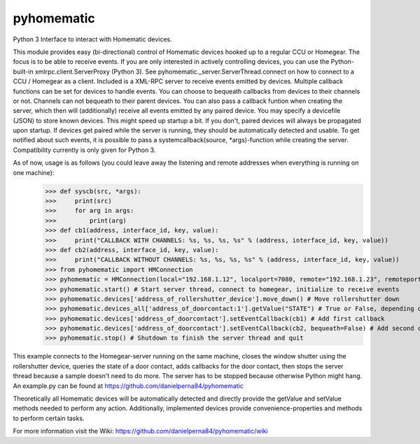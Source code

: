 pyhomematic
===========

Python 3 Interface to interact with Homematic devices.

This module provides easy (bi-directional) control of Homematic devices hooked up to a regular CCU or Homegear. The focus is to be able to receive events. If you are only interested in actively controlling devices, you can use the Python-built-in xmlrpc.client.ServerProxy (Python 3). See pyhomematic._server.ServerThread.connect on how to connect to a CCU / Homegear as a client.
Included is a XML-RPC server to receive events emitted by devices. Multiple callback functions can be set for devices to handle events. You can choose to bequeath callbacks from devices to their channels or not. Channels can not bequeath to their parent devices. You can also pass a callback funtion when creating the server, which then will (additionally) receive all events emitted by any paired device.
You may specify a devicefile (JSON) to store known devices. This might speed up startup a bit. If you don't, paired devices will always be propagated upon startup. If devices get paired while the server is running, they should be automatically detected and usable. To get notified about such events, it is possible to pass a systemcallback(source, *args)-function while creating the server.
Compatibility currently is only given for Python 3.

As of now, usage is as follows (you could leave away the listening and remote addresses when everything is running on one machine):
    >>> def syscb(src, *args):
    >>>     print(src)
    >>>     for arg in args:
    >>>         print(arg)
    >>> def cb1(address, interface_id, key, value):
    >>>     print("CALLBACK WITH CHANNELS: %s, %s, %s, %s" % (address, interface_id, key, value))
    >>> def cb2(address, interface_id, key, value):
    >>>     print("CALLBACK WITHOUT CHANNELS: %s, %s, %s, %s" % (address, interface_id, key, value))
    >>> from pyhomematic import HMConnection
    >>> pyhomematic = HMConnection(local="192.168.1.12", localport=7080, remote="192.168.1.23", remoteport=2001, systemcallback=syscb) # Create server thread
    >>> pyhomematic.start() # Start server thread, connect to homegear, initialize to receive events
    >>> pyhomematic.devices['address_of_rollershutter_device'].move_down() # Move rollershutter down
    >>> pyhomematic.devices_all['address_of_doorcontact:1'].getValue("STATE") # True or False, depending on state
    >>> pyhomematic.devices['address_of_doorcontact'].setEventCallback(cb1) # Add first callback
    >>> pyhomematic.devices['address_of_doorcontact'].setEventCallback(cb2, bequeath=False) # Add second callback
    >>> pyhomematic.stop() # Shutdown to finish the server thread and quit

This example connects to the Homegear-server running on the same machine, closes the window shutter using the rollershutter device, queries the state of a door contact, adds callbacks for the door contact, then stops the server thread because a sample doesn't need to do more. The server has to be stopped because otherwise Python might hang.
An example.py can be found at https://github.com/danielperna84/pyhomematic

Theoretically all Homematic devices will be automatically detected and directly provide the getValue and setValue methods needed to perform any action.
Additionally, implemented devices provide convenience-properties and methods to perform certain tasks.

For more information visit the Wiki: https://github.com/danielperna84/pyhomematic/wiki
